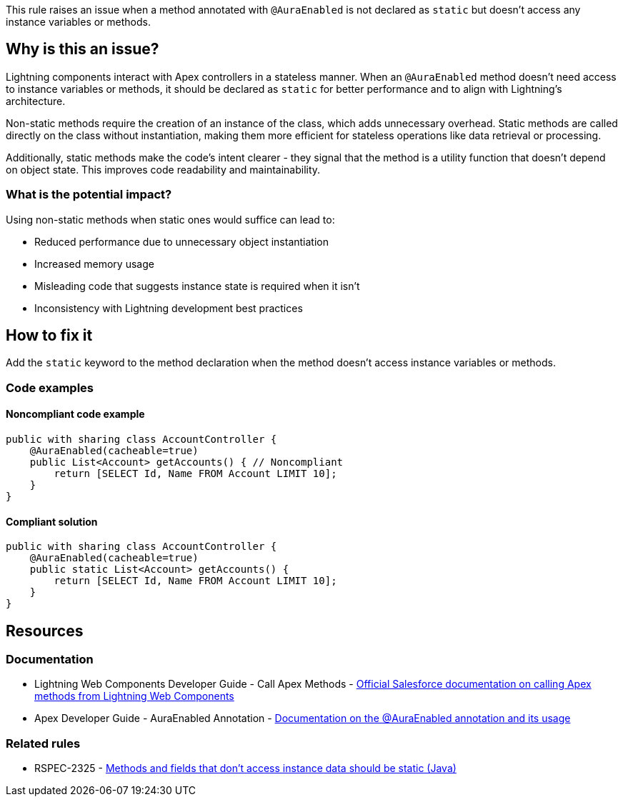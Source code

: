 This rule raises an issue when a method annotated with `@AuraEnabled` is not declared as `static` but doesn't access any instance variables or methods.

== Why is this an issue?

Lightning components interact with Apex controllers in a stateless manner. When an `@AuraEnabled` method doesn't need access to instance variables or methods, it should be declared as `static` for better performance and to align with Lightning's architecture.

Non-static methods require the creation of an instance of the class, which adds unnecessary overhead. Static methods are called directly on the class without instantiation, making them more efficient for stateless operations like data retrieval or processing.

Additionally, static methods make the code's intent clearer - they signal that the method is a utility function that doesn't depend on object state. This improves code readability and maintainability.

=== What is the potential impact?

Using non-static methods when static ones would suffice can lead to:

* Reduced performance due to unnecessary object instantiation
* Increased memory usage
* Misleading code that suggests instance state is required when it isn't
* Inconsistency with Lightning development best practices

== How to fix it

Add the `static` keyword to the method declaration when the method doesn't access instance variables or methods.

=== Code examples

==== Noncompliant code example

[source,apex,diff-id=1,diff-type=noncompliant]
----
public with sharing class AccountController {
    @AuraEnabled(cacheable=true)
    public List<Account> getAccounts() { // Noncompliant
        return [SELECT Id, Name FROM Account LIMIT 10];
    }
}
----

==== Compliant solution

[source,apex,diff-id=1,diff-type=compliant]
----
public with sharing class AccountController {
    @AuraEnabled(cacheable=true)
    public static List<Account> getAccounts() {
        return [SELECT Id, Name FROM Account LIMIT 10];
    }
}
----

== Resources

=== Documentation

 * Lightning Web Components Developer Guide - Call Apex Methods - https://developer.salesforce.com/docs/component-library/documentation/en/lwc/lwc.apex[Official Salesforce documentation on calling Apex methods from Lightning Web Components]

 * Apex Developer Guide - AuraEnabled Annotation - https://developer.salesforce.com/docs/atlas.en-us.apexcode.meta/apexcode/apex_classes_annotation_AuraEnabled.htm[Documentation on the @AuraEnabled annotation and its usage]

=== Related rules

 * RSPEC-2325 - https://rules.sonarsource.com/java/RSPEC-2325/[Methods and fields that don't access instance data should be static (Java)]
